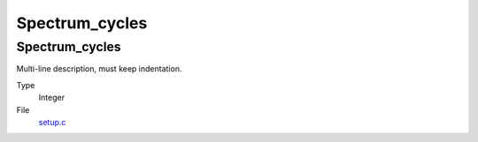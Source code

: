 ###############
Spectrum_cycles
###############

Spectrum_cycles
===============
Multi-line description, must keep indentation.

Type
  Integer

File
  `setup.c <https://github.com/agnwinds/python/blob/dev/source/setup.c>`_


